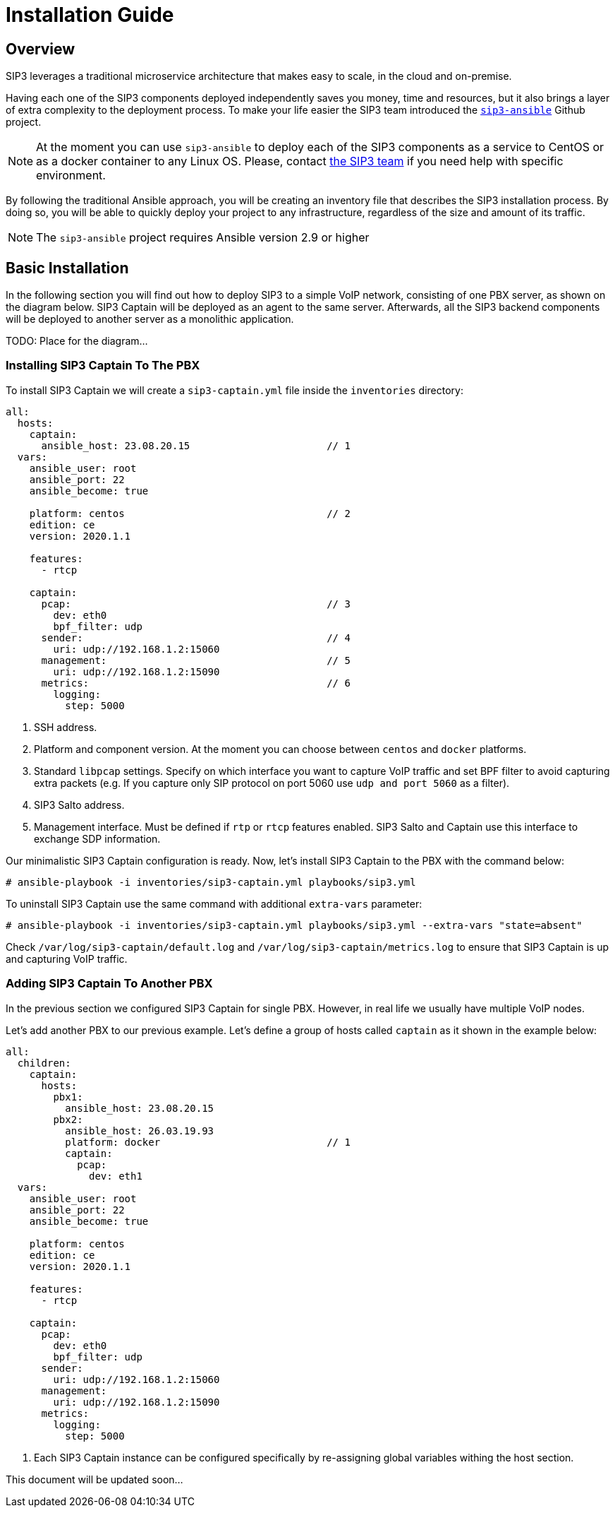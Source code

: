 = Installation Guide
:description: SIP3 Installation Guide

== Overview

SIP3 leverages a traditional microservice architecture that makes easy to scale, in the cloud and on-premise.

Having each one of the SIP3 components deployed independently saves you money, time and resources, but it also brings a layer of extra complexity to the deployment process.
To make your life easier the SIP3 team introduced the https://github.com/sip3io/sip3-ansible[`sip3-ansible`] Github project.

NOTE: At the moment you can use `sip3-ansible` to deploy each of the SIP3 components as a service to CentOS or as a docker container to any Linux OS.
Please, contact mailto:support@sip3.io[the SIP3 team] if you need help with specific environment.

By following the traditional Ansible approach, you will be creating an inventory file that describes the SIP3 installation process.
By doing so, you will be able to quickly deploy your project to any infrastructure, regardless of the size and amount of its traffic.

NOTE: The `sip3-ansible` project requires Ansible version 2.9 or higher

== Basic Installation

In the following section you will find out how to deploy SIP3 to a simple VoIP network, consisting of one PBX server, as shown on the diagram below.
SIP3 Captain will be deployed as an agent to the same server.
Afterwards, all the SIP3 backend components will be deployed to another server as a monolithic application.

TODO: Place for the diagram...

=== Installing SIP3 Captain To The PBX

To install SIP3 Captain we will create a `sip3-captain.yml` file inside the `inventories` directory:

[source,yaml]
----
all:
  hosts:
    captain:
      ansible_host: 23.08.20.15                       // 1
  vars:
    ansible_user: root
    ansible_port: 22
    ansible_become: true

    platform: centos                                  // 2
    edition: ce
    version: 2020.1.1

    features:
      - rtcp

    captain:
      pcap:                                           // 3
        dev: eth0
        bpf_filter: udp
      sender:                                         // 4
        uri: udp://192.168.1.2:15060
      management:                                     // 5
        uri: udp://192.168.1.2:15090
      metrics:                                        // 6
        logging:
          step: 5000
----

<1> SSH address.

<2> Platform and component version. At the moment you can choose between `centos` and `docker` platforms.

<3> Standard `libpcap` settings. Specify on which interface you want to capture VoIP traffic and set BPF filter to avoid capturing extra packets (e.g. If you capture only SIP protocol on port 5060 use `udp and port 5060` as a filter).

<4> SIP3 Salto address.

<5> Management interface. Must be defined if `rtp` or `rtcp` features enabled. SIP3 Salto and Captain use this interface to exchange SDP information.

Our minimalistic SIP3 Captain configuration is ready. Now, let's install SIP3 Captain to the PBX with the command below:
```
# ansible-playbook -i inventories/sip3-captain.yml playbooks/sip3.yml
```

To uninstall SIP3 Captain use the same command with additional `extra-vars` parameter:
```
# ansible-playbook -i inventories/sip3-captain.yml playbooks/sip3.yml --extra-vars "state=absent"
```

Check `/var/log/sip3-captain/default.log` and `/var/log/sip3-captain/metrics.log` to ensure that SIP3 Captain is up and capturing VoIP traffic.

=== Adding SIP3 Captain To Another PBX

In the previous section we configured SIP3 Captain for single PBX. However, in real life we usually have multiple VoIP nodes.

Let's add another PBX to our previous example. Let's define a group of hosts called `captain` as it shown in the example below:

[source,yaml]
----
all:
  children:
    captain:
      hosts:
        pbx1:
          ansible_host: 23.08.20.15
        pbx2:
          ansible_host: 26.03.19.93
          platform: docker                            // 1
          captain:
            pcap:
              dev: eth1
  vars:
    ansible_user: root
    ansible_port: 22
    ansible_become: true

    platform: centos
    edition: ce
    version: 2020.1.1

    features:
      - rtcp

    captain:
      pcap:
        dev: eth0
        bpf_filter: udp
      sender:
        uri: udp://192.168.1.2:15060
      management:
        uri: udp://192.168.1.2:15090
      metrics:
        logging:
          step: 5000
----

<1> Each SIP3 Captain instance can be configured specifically by re-assigning global variables withing the host section.

This document will be updated soon...